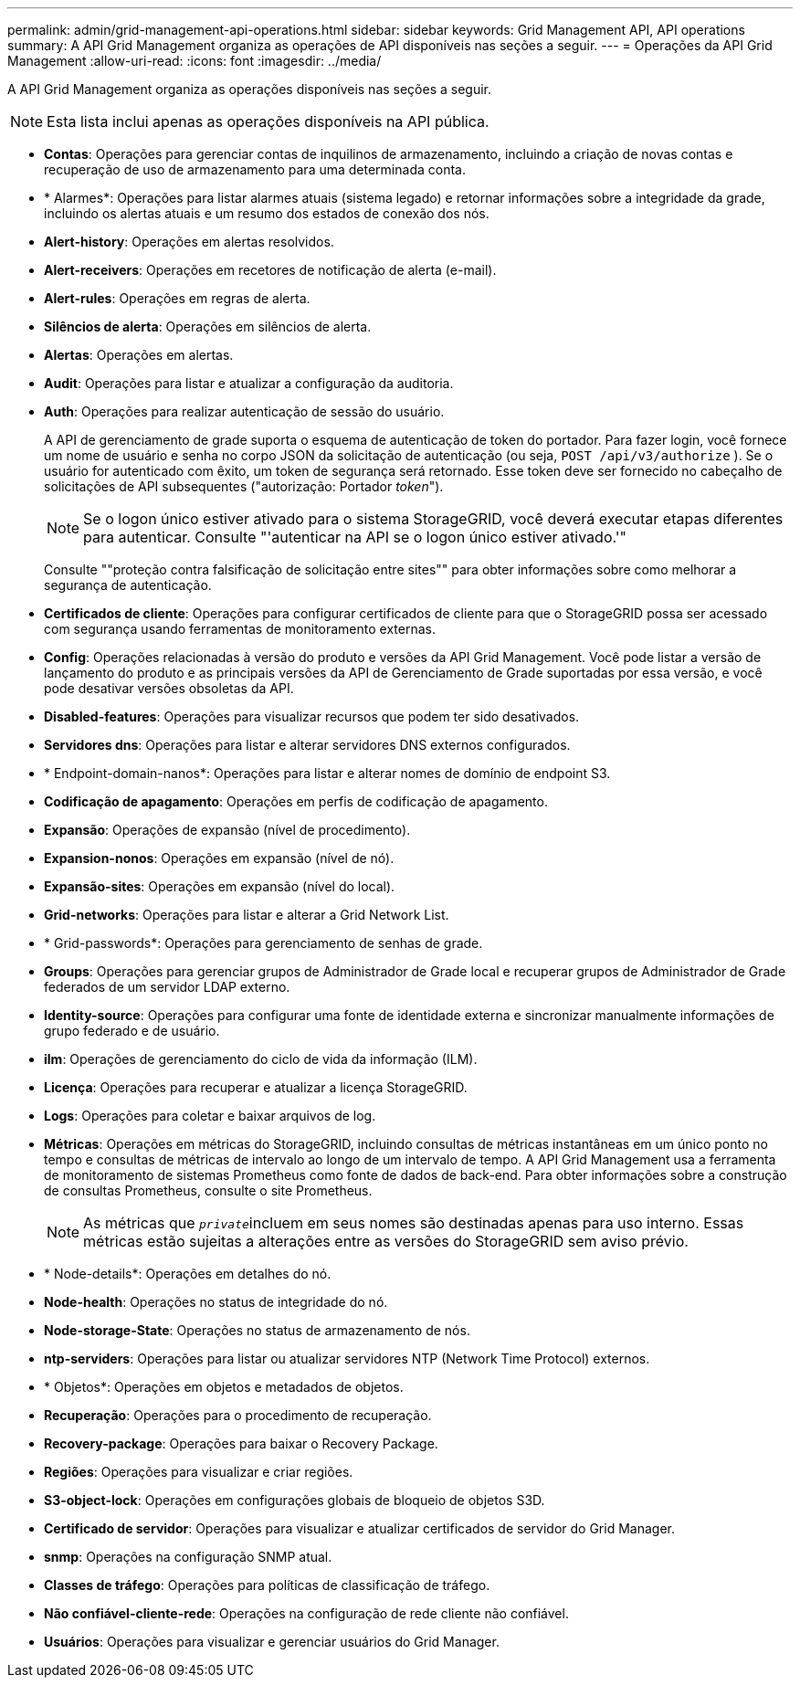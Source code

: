 ---
permalink: admin/grid-management-api-operations.html 
sidebar: sidebar 
keywords: Grid Management API,  API operations 
summary: A API Grid Management organiza as operações de API disponíveis nas seções a seguir. 
---
= Operações da API Grid Management
:allow-uri-read: 
:icons: font
:imagesdir: ../media/


[role="lead"]
A API Grid Management organiza as operações disponíveis nas seções a seguir.


NOTE: Esta lista inclui apenas as operações disponíveis na API pública.

* *Contas*: Operações para gerenciar contas de inquilinos de armazenamento, incluindo a criação de novas contas e recuperação de uso de armazenamento para uma determinada conta.
* * Alarmes*: Operações para listar alarmes atuais (sistema legado) e retornar informações sobre a integridade da grade, incluindo os alertas atuais e um resumo dos estados de conexão dos nós.
* *Alert-history*: Operações em alertas resolvidos.
* *Alert-receivers*: Operações em recetores de notificação de alerta (e-mail).
* *Alert-rules*: Operações em regras de alerta.
* *Silêncios de alerta*: Operações em silêncios de alerta.
* *Alertas*: Operações em alertas.
* *Audit*: Operações para listar e atualizar a configuração da auditoria.
* *Auth*: Operações para realizar autenticação de sessão do usuário.
+
A API de gerenciamento de grade suporta o esquema de autenticação de token do portador. Para fazer login, você fornece um nome de usuário e senha no corpo JSON da solicitação de autenticação (ou seja, `POST /api/v3/authorize` ). Se o usuário for autenticado com êxito, um token de segurança será retornado. Esse token deve ser fornecido no cabeçalho de solicitações de API subsequentes ("autorização: Portador _token_").

+

NOTE: Se o logon único estiver ativado para o sistema StorageGRID, você deverá executar etapas diferentes para autenticar. Consulte "'autenticar na API se o logon único estiver ativado.'"

+
Consulte ""proteção contra falsificação de solicitação entre sites"" para obter informações sobre como melhorar a segurança de autenticação.

* *Certificados de cliente*: Operações para configurar certificados de cliente para que o StorageGRID possa ser acessado com segurança usando ferramentas de monitoramento externas.
* *Config*: Operações relacionadas à versão do produto e versões da API Grid Management. Você pode listar a versão de lançamento do produto e as principais versões da API de Gerenciamento de Grade suportadas por essa versão, e você pode desativar versões obsoletas da API.
* *Disabled-features*: Operações para visualizar recursos que podem ter sido desativados.
* *Servidores dns*: Operações para listar e alterar servidores DNS externos configurados.
* * Endpoint-domain-nanos*: Operações para listar e alterar nomes de domínio de endpoint S3.
* *Codificação de apagamento*: Operações em perfis de codificação de apagamento.
* *Expansão*: Operações de expansão (nível de procedimento).
* *Expansion-nonos*: Operações em expansão (nível de nó).
* *Expansão-sites*: Operações em expansão (nível do local).
* *Grid-networks*: Operações para listar e alterar a Grid Network List.
* * Grid-passwords*: Operações para gerenciamento de senhas de grade.
* *Groups*: Operações para gerenciar grupos de Administrador de Grade local e recuperar grupos de Administrador de Grade federados de um servidor LDAP externo.
* *Identity-source*: Operações para configurar uma fonte de identidade externa e sincronizar manualmente informações de grupo federado e de usuário.
* *ilm*: Operações de gerenciamento do ciclo de vida da informação (ILM).
* *Licença*: Operações para recuperar e atualizar a licença StorageGRID.
* *Logs*: Operações para coletar e baixar arquivos de log.
* *Métricas*: Operações em métricas do StorageGRID, incluindo consultas de métricas instantâneas em um único ponto no tempo e consultas de métricas de intervalo ao longo de um intervalo de tempo. A API Grid Management usa a ferramenta de monitoramento de sistemas Prometheus como fonte de dados de back-end. Para obter informações sobre a construção de consultas Prometheus, consulte o site Prometheus.
+

NOTE: As métricas que ``_private_``incluem em seus nomes são destinadas apenas para uso interno. Essas métricas estão sujeitas a alterações entre as versões do StorageGRID sem aviso prévio.

* * Node-details*: Operações em detalhes do nó.
* *Node-health*: Operações no status de integridade do nó.
* *Node-storage-State*: Operações no status de armazenamento de nós.
* *ntp-serviders*: Operações para listar ou atualizar servidores NTP (Network Time Protocol) externos.
* * Objetos*: Operações em objetos e metadados de objetos.
* *Recuperação*: Operações para o procedimento de recuperação.
* *Recovery-package*: Operações para baixar o Recovery Package.
* *Regiões*: Operações para visualizar e criar regiões.
* *S3-object-lock*: Operações em configurações globais de bloqueio de objetos S3D.
* *Certificado de servidor*: Operações para visualizar e atualizar certificados de servidor do Grid Manager.
* *snmp*: Operações na configuração SNMP atual.
* *Classes de tráfego*: Operações para políticas de classificação de tráfego.
* *Não confiável-cliente-rede*: Operações na configuração de rede cliente não confiável.
* *Usuários*: Operações para visualizar e gerenciar usuários do Grid Manager.


